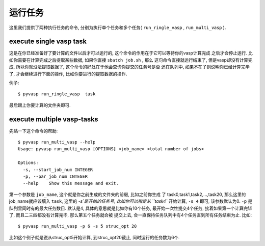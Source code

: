 ============
运行任务
============

这里我们提供了两种执行任务的命令, 分别为执行单个任务和多个任务( ``run_ringle_vasp`` , ``run_multi_vasp`` ).

execute single vasp task
============

这是在你已经准备好了要计算的文件以后才可以运行的, 这个命令的作用在于它可以等待你的vasp计算完成
之后才会停止运行. 比如你需要在计算完成之后提取某些数据, 如果你直接 ``sbatch job.sh`` , 那么
这句命令直接就运行结束了, 但是vasp却没有计算完成, 所以你就没法提取数据了, 这个命令的好处在于他会查询你提交的任务号是否
还在队列中, 如果不在了则说明你已经计算完毕了, 才会继续进行下面的操作, 比如你要进行的提取数据的操作.


例子::

    $ pyvasp run_ringle_vasp  task


最后跟上你要计算的文件夹即可.




execute multiple vasp-tasks
============


先贴一下这个命令的帮助::

    $ pyvasp run_multi_vasp --help
    Usage: pyvasp run_multi_vasp [OPTIONS] <job_name> <total number of jobs>

    Options:
      -s, --start_job_num INTEGER
      -p, --par_job_num INTEGER
      --help    Show this message and exit.



第一个参数是 ``job_name``, 这个就是你之前生成的文件夹的前缀, 比如之前你生成
了 task0,task1,task2,...,task20, 那么这里的job_name就应该填入 ``task``,
这里的 `-s`是开始的任务号, 比如你可以指定从 ``task4`` 开始计算, ``-s 4`` 即可, 该参数默认为0. ``-p`` 是队列里同时有的最大任务数目.
默认是4, 具体的意思就是比如你有10个任务, 最开始一次性提交4个任务, 接着如果第一个计算完毕了, 而且二三四都没有计算完毕, 那么第五个任务就会被
提交上去, 会一直保持任务队列中有4个任务直到所有任务结束为止. 比如::

    $ pyvasp run_multi_vasp -p 6 -s 5 struc_opt 20

比如这个例子就是说从struc_opt5开始计算, 到struc_opt20截止, 同时运行的任务数为6个.

